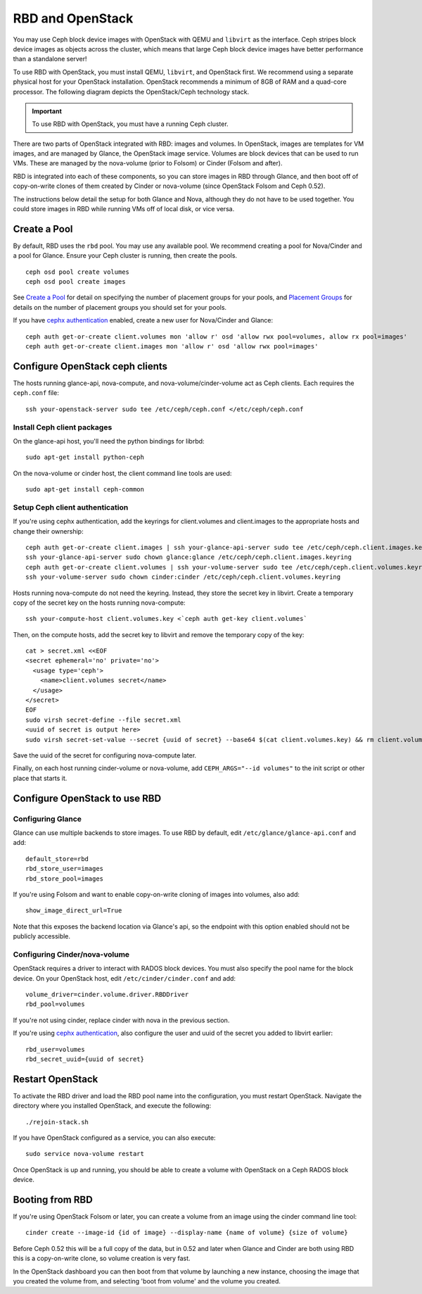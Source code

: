 ===================
 RBD and OpenStack
===================

You may use Ceph block device images with OpenStack with QEMU and ``libvirt`` as
the interface. Ceph stripes block device images as objects across the  cluster,
which means that large Ceph block device images have better  performance than a
standalone server!

To use RBD with OpenStack, you must install QEMU, ``libvirt``, and OpenStack
first. We recommend using a separate physical host for your OpenStack
installation. OpenStack recommends a minimum of  8GB of RAM and a quad-core
processor. The following diagram depicts the OpenStack/Ceph technology stack.


.. ditaa::  +---------------------------------------------------+
            |                    OpenStack                      |
            +---------------------------------------------------+            
            |                     libvirt                       |
            +---------------------------------------------------+            
            |                     QEMU/RBD                      |
            +---------------------------------------------------+
            |                      librbd                       |
            +---------------------------------------------------+
            |                     librados                      |
            +------------------------+-+------------------------+
            |          OSDs          | |        Monitors        |
            +------------------------+ +------------------------+

.. _Installing OpenStack: ../../install/openstack

.. important:: To use RBD with OpenStack, you must have a running Ceph cluster.

There are two parts of OpenStack integrated with RBD: images and
volumes. In OpenStack, images are templates for VM images, and are
managed by Glance, the OpenStack image service. Volumes are block
devices that can be used to run VMs. These are managed by the
nova-volume (prior to Folsom) or Cinder (Folsom and after).

RBD is integrated into each of these components, so you can store
images in RBD through Glance, and then boot off of copy-on-write
clones of them created by Cinder or nova-volume (since OpenStack
Folsom and Ceph 0.52).

The instructions below detail the setup for both Glance and Nova,
although they do not have to be used together. You could store images
in RBD while running VMs off of local disk, or vice versa.

Create a Pool
=============

By default, RBD uses the ``rbd`` pool. You may use any available pool.
We recommend creating a pool for Nova/Cinder and a pool for Glance.
Ensure your Ceph cluster is running, then create the pools. ::

    ceph osd pool create volumes
    ceph osd pool create images

See `Create a Pool`_ for detail on specifying the number of placement groups
for your pools, and `Placement Groups`_ for details on the number of placement
groups you should set for your pools.

If you have `cephx authentication`_ enabled, create a new user
for Nova/Cinder and Glance::

    ceph auth get-or-create client.volumes mon 'allow r' osd 'allow rwx pool=volumes, allow rx pool=images'
    ceph auth get-or-create client.images mon 'allow r' osd 'allow rwx pool=images'

.. _Create a Pool: ../../cluster-ops/pools#createpool
.. _Placement Groups: ../../cluster-ops/placement-groups
.. _cephx authentication: ../../cluster-ops/authentication

Configure OpenStack ceph clients
================================

The hosts running glance-api, nova-compute, and
nova-volume/cinder-volume act as Ceph clients. Each requires
the ``ceph.conf`` file::

  ssh your-openstack-server sudo tee /etc/ceph/ceph.conf </etc/ceph/ceph.conf

Install Ceph client packages
----------------------------

On the glance-api host, you'll need the python bindings for librbd::

  sudo apt-get install python-ceph

On the nova-volume or cinder host, the client command line tools are
used::

  sudo apt-get install ceph-common

Setup Ceph client authentication
--------------------------------

If you're using cephx authentication, add the keyrings for client.volumes
and client.images to the appropriate hosts and change their ownership::

  ceph auth get-or-create client.images | ssh your-glance-api-server sudo tee /etc/ceph/ceph.client.images.keyring
  ssh your-glance-api-server sudo chown glance:glance /etc/ceph/ceph.client.images.keyring
  ceph auth get-or-create client.volumes | ssh your-volume-server sudo tee /etc/ceph/ceph.client.volumes.keyring
  ssh your-volume-server sudo chown cinder:cinder /etc/ceph/ceph.client.volumes.keyring

Hosts running nova-compute do not need the keyring. Instead, they
store the secret key in libvirt. Create a temporary copy of the secret
key on the hosts running nova-compute::

  ssh your-compute-host client.volumes.key <`ceph auth get-key client.volumes`

Then, on the compute hosts, add the secret key to libvirt and remove
the temporary copy of the key::

  cat > secret.xml <<EOF
  <secret ephemeral='no' private='no'>
    <usage type='ceph'>
      <name>client.volumes secret</name>
    </usage>
  </secret>
  EOF
  sudo virsh secret-define --file secret.xml
  <uuid of secret is output here>
  sudo virsh secret-set-value --secret {uuid of secret} --base64 $(cat client.volumes.key) && rm client.volumes.key secret.xml

Save the uuid of the secret for configuring nova-compute later.

Finally, on each host running cinder-volume or nova-volume, add
``CEPH_ARGS="--id volumes"`` to the init script or other place that
starts it.

Configure OpenStack to use RBD
==============================

Configuring Glance
------------------
Glance can use multiple backends to store images. To use RBD by
default, edit ``/etc/glance/glance-api.conf`` and add::

    default_store=rbd
    rbd_store_user=images
    rbd_store_pool=images

If you're using Folsom and want to enable copy-on-write cloning of
images into volumes, also add::

    show_image_direct_url=True

Note that this exposes the backend location via Glance's api, so the
endpoint with this option enabled should not be publicly accessible.

Configuring Cinder/nova-volume
------------------------------
OpenStack requires a driver to interact with RADOS block devices. You must also
specify the pool name for the block device. On your OpenStack host,
edit ``/etc/cinder/cinder.conf`` and add::

	volume_driver=cinder.volume.driver.RBDDriver
	rbd_pool=volumes

If you're not using cinder, replace cinder with nova in the previous section.

If you're using `cephx authentication`_, also configure the user and
uuid of the secret you added to libvirt earlier::

    rbd_user=volumes
    rbd_secret_uuid={uuid of secret}

Restart OpenStack
=================

To activate the RBD driver and load the RBD pool name into the configuration,
you must restart OpenStack. Navigate the directory where you installed 
OpenStack, and execute the following:: 

	./rejoin-stack.sh

If you have OpenStack configured as a service, you can also execute:: 

	sudo service nova-volume restart

Once OpenStack is up and running, you should be able to create a volume with 
OpenStack on a Ceph RADOS block device.

Booting from RBD
================

If you're using OpenStack Folsom or later, you can create a volume
from an image using the cinder command line tool::

    cinder create --image-id {id of image} --display-name {name of volume} {size of volume}

Before Ceph 0.52 this will be a full copy of the data, but in 0.52 and
later when Glance and Cinder are both using RBD this is a
copy-on-write clone, so volume creation is very fast.

In the OpenStack dashboard you can then boot from that volume by
launching a new instance, choosing the image that you created the
volume from, and selecting 'boot from volume' and the volume you
created.
